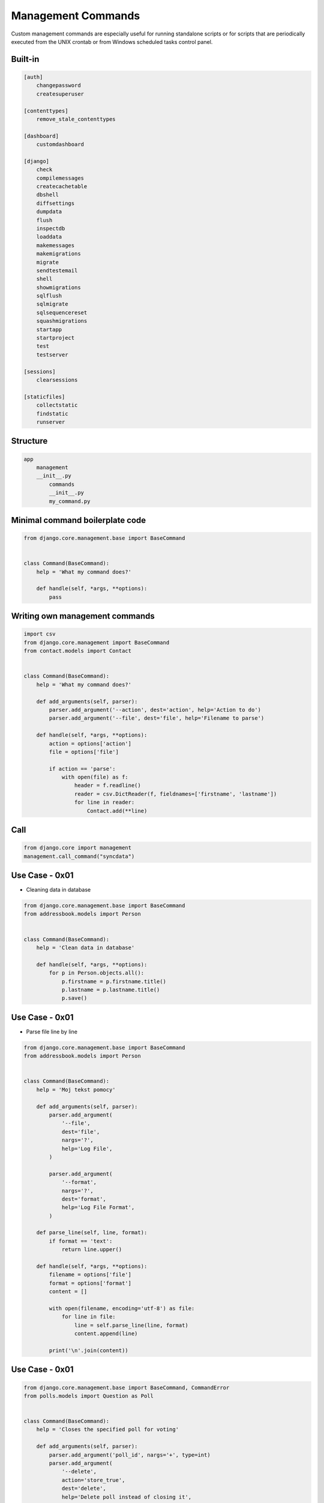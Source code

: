Management Commands
===================

Custom management commands are especially useful for running standalone
scripts or for scripts that are periodically executed from the UNIX
crontab or from Windows scheduled tasks control panel.


Built-in
--------
.. code-block:: text

    [auth]
        changepassword
        createsuperuser

    [contenttypes]
        remove_stale_contenttypes

    [dashboard]
        customdashboard

    [django]
        check
        compilemessages
        createcachetable
        dbshell
        diffsettings
        dumpdata
        flush
        inspectdb
        loaddata
        makemessages
        makemigrations
        migrate
        sendtestemail
        shell
        showmigrations
        sqlflush
        sqlmigrate
        sqlsequencereset
        squashmigrations
        startapp
        startproject
        test
        testserver

    [sessions]
        clearsessions

    [staticfiles]
        collectstatic
        findstatic
        runserver


Structure
---------
.. code-block:: text

    app
        management
        __init__.py
            commands
            __init__.py
            my_command.py


Minimal command boilerplate code
--------------------------------
.. code-block:: python

    from django.core.management.base import BaseCommand


    class Command(BaseCommand):
        help = 'What my command does?'

        def handle(self, *args, **options):
            pass


Writing own management commands
-------------------------------
.. code-block:: python

    import csv
    from django.core.management import BaseCommand
    from contact.models import Contact


    class Command(BaseCommand):
        help = 'What my command does?'

        def add_arguments(self, parser):
            parser.add_argument('--action', dest='action', help='Action to do')
            parser.add_argument('--file', dest='file', help='Filename to parse')

        def handle(self, *args, **options):
            action = options['action']
            file = options['file']

            if action == 'parse':
                with open(file) as f:
                    header = f.readline()
                    reader = csv.DictReader(f, fieldnames=['firstname', 'lastname'])
                    for line in reader:
                        Contact.add(**line)


Call
----
.. code-block:: python

    from django.core import management
    management.call_command("syncdata")



Use Case - 0x01
---------------
* Cleaning data in database

.. code-block:: python

    from django.core.management.base import BaseCommand
    from addressbook.models import Person


    class Command(BaseCommand):
        help = 'Clean data in database'

        def handle(self, *args, **options):
            for p in Person.objects.all():
                p.firstname = p.firstname.title()
                p.lastname = p.lastname.title()
                p.save()


Use Case - 0x01
---------------
* Parse file line by line

.. code-block:: python

    from django.core.management.base import BaseCommand
    from addressbook.models import Person


    class Command(BaseCommand):
        help = 'Moj tekst pomocy'

        def add_arguments(self, parser):
            parser.add_argument(
                '--file',
                dest='file',
                nargs='?',
                help='Log File',
            )

            parser.add_argument(
                '--format',
                nargs='?',
                dest='format',
                help='Log File Format',
            )

        def parse_line(self, line, format):
            if format == 'text':
                return line.upper()

        def handle(self, *args, **options):
            filename = options['file']
            format = options['format']
            content = []

            with open(filename, encoding='utf-8') as file:
                for line in file:
                    line = self.parse_line(line, format)
                    content.append(line)

            print('\n'.join(content))


Use Case - 0x01
---------------
.. code-block:: python

    from django.core.management.base import BaseCommand, CommandError
    from polls.models import Question as Poll


    class Command(BaseCommand):
        help = 'Closes the specified poll for voting'

        def add_arguments(self, parser):
            parser.add_argument('poll_id', nargs='+', type=int)
            parser.add_argument(
                '--delete',
                action='store_true',
                dest='delete',
                help='Delete poll instead of closing it',
            )

        def handle(self, *args, **options):

            for poll_id in options['poll_id']:
                try:
                    poll = Poll.objects.get(pk=poll_id)
                except Poll.DoesNotExist:
                    raise CommandError('Poll "%s" does not exist' % poll_id)

                if options['delete']:
                    return self.delete_poll(poll)
                else:
                    return self.close_poll(poll)

        def close_poll(self, poll):
            poll.opened = False
            poll.save()
            self.stdout.write(self.style.SUCCESS('Successfully closed poll "{poll.pk}"'))

        def delete_poll(self, poll):
            poll.delete()
